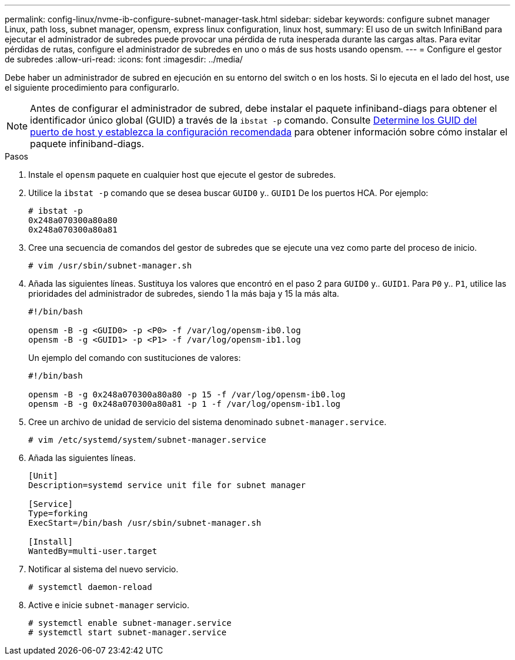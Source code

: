 ---
permalink: config-linux/nvme-ib-configure-subnet-manager-task.html 
sidebar: sidebar 
keywords: configure subnet manager Linux, path loss, subnet manager, opensm, express linux configuration, linux host, 
summary: El uso de un switch InfiniBand para ejecutar el administrador de subredes puede provocar una pérdida de ruta inesperada durante las cargas altas. Para evitar pérdidas de rutas, configure el administrador de subredes en uno o más de sus hosts usando opensm. 
---
= Configure el gestor de subredes
:allow-uri-read: 
:icons: font
:imagesdir: ../media/


[role="lead"]
Debe haber un administrador de subred en ejecución en su entorno del switch o en los hosts. Si lo ejecuta en el lado del host, use el siguiente procedimiento para configurarlo.


NOTE: Antes de configurar el administrador de subred, debe instalar el paquete infiniband-diags para obtener el identificador único global (GUID) a través de la `ibstat -p` comando. Consulte xref:nvme-ib-determine-host-port-guids-task.adoc[Determine los GUID del puerto de host y establezca la configuración recomendada] para obtener información sobre cómo instalar el paquete infiniband-diags.

.Pasos
. Instale el `opensm` paquete en cualquier host que ejecute el gestor de subredes.
. Utilice la `ibstat -p` comando que se desea buscar `GUID0` y.. `GUID1` De los puertos HCA. Por ejemplo:
+
[listing]
----
# ibstat -p
0x248a070300a80a80
0x248a070300a80a81
----
. Cree una secuencia de comandos del gestor de subredes que se ejecute una vez como parte del proceso de inicio.
+
[listing]
----
# vim /usr/sbin/subnet-manager.sh
----
. Añada las siguientes líneas. Sustituya los valores que encontró en el paso 2 para `GUID0` y.. `GUID1`. Para `P0` y.. `P1`, utilice las prioridades del administrador de subredes, siendo 1 la más baja y 15 la más alta.
+
[listing]
----
#!/bin/bash

opensm -B -g <GUID0> -p <P0> -f /var/log/opensm-ib0.log
opensm -B -g <GUID1> -p <P1> -f /var/log/opensm-ib1.log
----
+
Un ejemplo del comando con sustituciones de valores:

+
[listing]
----
#!/bin/bash

opensm -B -g 0x248a070300a80a80 -p 15 -f /var/log/opensm-ib0.log
opensm -B -g 0x248a070300a80a81 -p 1 -f /var/log/opensm-ib1.log
----
. Cree un archivo de unidad de servicio del sistema denominado `subnet-manager.service`.
+
[listing]
----
# vim /etc/systemd/system/subnet-manager.service
----
. Añada las siguientes líneas.
+
[listing]
----
[Unit]
Description=systemd service unit file for subnet manager

[Service]
Type=forking
ExecStart=/bin/bash /usr/sbin/subnet-manager.sh

[Install]
WantedBy=multi-user.target
----
. Notificar al sistema del nuevo servicio.
+
[listing]
----
# systemctl daemon-reload
----
. Active e inicie `subnet-manager` servicio.
+
[listing]
----
# systemctl enable subnet-manager.service
# systemctl start subnet-manager.service
----


